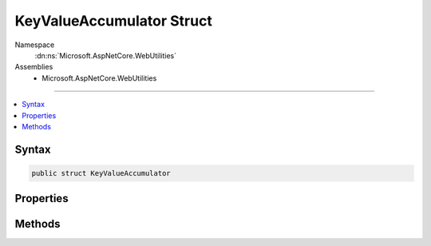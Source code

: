 

KeyValueAccumulator Struct
==========================





Namespace
    :dn:ns:`Microsoft.AspNetCore.WebUtilities`
Assemblies
    * Microsoft.AspNetCore.WebUtilities

----

.. contents::
   :local:









Syntax
------

.. code-block:: csharp

    public struct KeyValueAccumulator








.. dn:structure:: Microsoft.AspNetCore.WebUtilities.KeyValueAccumulator
    :hidden:

.. dn:structure:: Microsoft.AspNetCore.WebUtilities.KeyValueAccumulator

Properties
----------

.. dn:structure:: Microsoft.AspNetCore.WebUtilities.KeyValueAccumulator
    :noindex:
    :hidden:

    
    .. dn:property:: Microsoft.AspNetCore.WebUtilities.KeyValueAccumulator.Count
    
        
        :rtype: System.Int32
    
        
        .. code-block:: csharp
    
            public int Count
            {
                get;
            }
    
    .. dn:property:: Microsoft.AspNetCore.WebUtilities.KeyValueAccumulator.HasValues
    
        
        :rtype: System.Boolean
    
        
        .. code-block:: csharp
    
            public bool HasValues
            {
                get;
            }
    

Methods
-------

.. dn:structure:: Microsoft.AspNetCore.WebUtilities.KeyValueAccumulator
    :noindex:
    :hidden:

    
    .. dn:method:: Microsoft.AspNetCore.WebUtilities.KeyValueAccumulator.Append(System.String, System.String)
    
        
    
        
        :type key: System.String
    
        
        :type value: System.String
    
        
        .. code-block:: csharp
    
            public void Append(string key, string value)
    
    .. dn:method:: Microsoft.AspNetCore.WebUtilities.KeyValueAccumulator.GetResults()
    
        
        :rtype: System.Collections.Generic.Dictionary<System.Collections.Generic.Dictionary`2>{System.String<System.String>, Microsoft.Extensions.Primitives.StringValues<Microsoft.Extensions.Primitives.StringValues>}
    
        
        .. code-block:: csharp
    
            public Dictionary<string, StringValues> GetResults()
    

